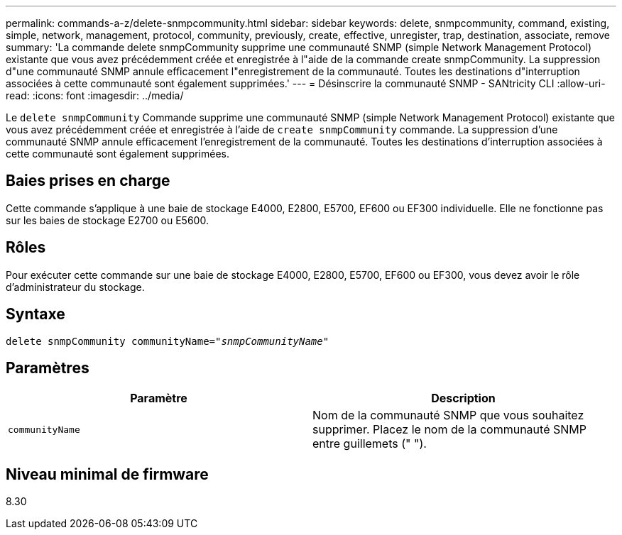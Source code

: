 ---
permalink: commands-a-z/delete-snmpcommunity.html 
sidebar: sidebar 
keywords: delete, snmpcommunity, command, existing, simple, network, management, protocol, community, previously, create, effective, unregister, trap, destination, associate, remove 
summary: 'La commande delete snmpCommunity supprime une communauté SNMP (simple Network Management Protocol) existante que vous avez précédemment créée et enregistrée à l"aide de la commande create snmpCommunity. La suppression d"une communauté SNMP annule efficacement l"enregistrement de la communauté. Toutes les destinations d"interruption associées à cette communauté sont également supprimées.' 
---
= Désinscrire la communauté SNMP - SANtricity CLI
:allow-uri-read: 
:icons: font
:imagesdir: ../media/


[role="lead"]
Le `delete snmpCommunity` Commande supprime une communauté SNMP (simple Network Management Protocol) existante que vous avez précédemment créée et enregistrée à l'aide de `create snmpCommunity` commande. La suppression d'une communauté SNMP annule efficacement l'enregistrement de la communauté. Toutes les destinations d'interruption associées à cette communauté sont également supprimées.



== Baies prises en charge

Cette commande s'applique à une baie de stockage E4000, E2800, E5700, EF600 ou EF300 individuelle. Elle ne fonctionne pas sur les baies de stockage E2700 ou E5600.



== Rôles

Pour exécuter cette commande sur une baie de stockage E4000, E2800, E5700, EF600 ou EF300, vous devez avoir le rôle d'administrateur du stockage.



== Syntaxe

[source, cli, subs="+macros"]
----
pass:quotes[delete snmpCommunity communityName="_snmpCommunityName_"]
----


== Paramètres

[cols="2*"]
|===
| Paramètre | Description 


 a| 
`communityName`
 a| 
Nom de la communauté SNMP que vous souhaitez supprimer. Placez le nom de la communauté SNMP entre guillemets (" ").

|===


== Niveau minimal de firmware

8.30
